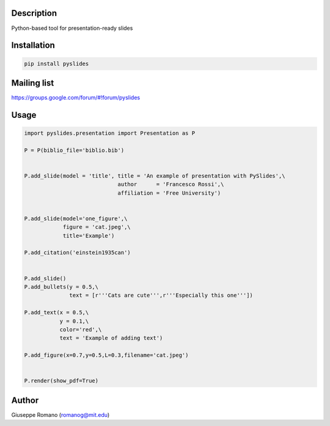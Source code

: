 Description
===========

Python-based tool for presentation-ready slides


Installation
============

.. code-block:: shell

  pip install pyslides

Mailing list
===========

https://groups.google.com/forum/#!forum/pyslides

Usage
=====

.. code-block:: python


 import pyslides.presentation import Presentation as P

 P = P(biblio_file='biblio.bib')


 P.add_slide(model = 'title', title = 'An example of presentation with PySlides',\
                              author      = 'Francesco Rossi',\
                              affiliation = 'Free University')


 P.add_slide(model='one_figure',\
             figure = 'cat.jpeg',\
             title='Example')

 P.add_citation('einstein1935can')


 P.add_slide()
 P.add_bullets(y = 0.5,\
               text = [r'''Cats are cute''',r'''Especially this one'''])

 P.add_text(x = 0.5,\
            y = 0.1,\
            color='red',\
            text = 'Example of adding text')

 P.add_figure(x=0.7,y=0.5,L=0.3,filename='cat.jpeg')


 P.render(show_pdf=True)


Author
======

Giuseppe Romano (romanog@mit.edu)



